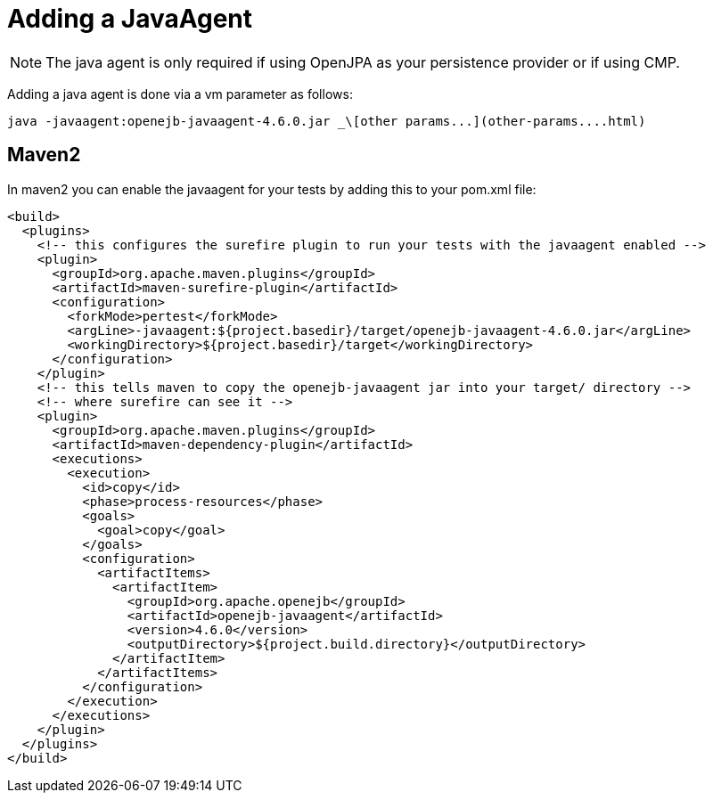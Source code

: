 :index-group: Unrevised
:jbake-type: page
:jbake-status: published
:jbake-title: JavaAgent


# Adding a JavaAgent

NOTE: The java agent is only required if using OpenJPA as your
persistence provider or if using CMP.

Adding a java agent is done via a vm parameter as follows:

....
java -javaagent:openejb-javaagent-4.6.0.jar _\[other params...](other-params....html)
....

== Maven2

In maven2 you can enable the javaagent for your tests by adding this to
your pom.xml file:

....
<build>
  <plugins>
    <!-- this configures the surefire plugin to run your tests with the javaagent enabled -->
    <plugin>
      <groupId>org.apache.maven.plugins</groupId>
      <artifactId>maven-surefire-plugin</artifactId>
      <configuration>
        <forkMode>pertest</forkMode>
        <argLine>-javaagent:${project.basedir}/target/openejb-javaagent-4.6.0.jar</argLine>
        <workingDirectory>${project.basedir}/target</workingDirectory>
      </configuration>
    </plugin>
    <!-- this tells maven to copy the openejb-javaagent jar into your target/ directory -->
    <!-- where surefire can see it -->
    <plugin>
      <groupId>org.apache.maven.plugins</groupId>
      <artifactId>maven-dependency-plugin</artifactId>
      <executions>
        <execution>
          <id>copy</id>
          <phase>process-resources</phase>
          <goals>
            <goal>copy</goal>
          </goals>
          <configuration>
            <artifactItems>
              <artifactItem>
                <groupId>org.apache.openejb</groupId>
                <artifactId>openejb-javaagent</artifactId>
                <version>4.6.0</version>
                <outputDirectory>${project.build.directory}</outputDirectory>
              </artifactItem>
            </artifactItems>
          </configuration>
        </execution>
      </executions>
    </plugin>
  </plugins>
</build>
....

